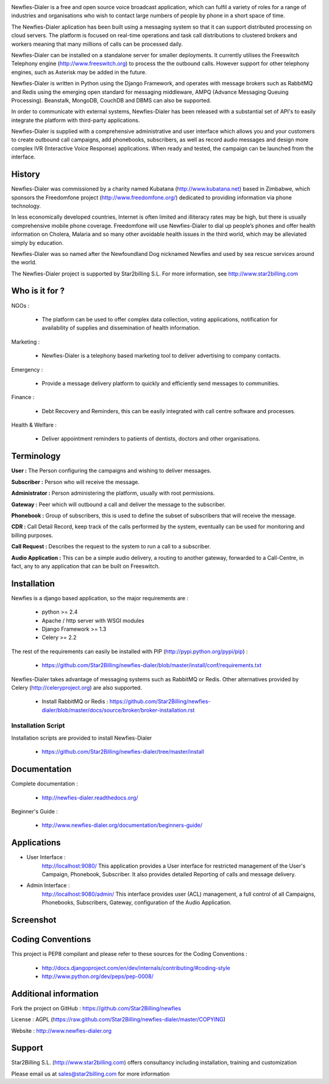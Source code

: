 .. image:: https://github.com/Star2Billing/newfies-dialer/raw/master/newfies/resources/images/newfies.png


Newfies-Dialer is a free and open source voice broadcast application, which
can fulfil a variety of roles for a range of industries and organisations who
wish to contact large numbers of people by phone in a short space of time.

The Newfies-Dialer aplication has been built using a messaging system so that
it can support distributed processing on cloud servers. The platform is
focused on real-time operations and task call distributions to clustered 
brokers and workers meaning that many millions of calls can be processed daily.

Newfies-Dialer can be installed on a standalone server for smaller deployments. 
It currently utilises the Freeswitch Telephony engine 
(http://www.freeswitch.org) to process the the outbound calls. However support
for other telephony engines, such as Asterisk may be added in the future.

Newfies-Dialer is written in Python using the Django Framework, and operates with
message brokers such as RabbitMQ and Redis using the emerging open standard
for messaging middleware, AMPQ (Advance Messaging Queuing Processing). 
Beanstalk, MongoDB, CouchDB and DBMS can also be supported.

In order to communicate with external systems, Newfies-Dialer has been 
released with a substantial set of API's to easily integrate the platform 
with third-party applications.

Newfies-Dialer is supplied with a comprehensive administrative and user 
interface which allows you and your customers to create outbound call 
campaigns, add phonebooks, subscribers, as well as record audio messages
and design more complex IVR (Interactive Voice Response) applications.
When ready and tested, the campaign can be launched from the interface.

History
-------
Newfies-Dialer was commissioned by a charity named Kubatana 
(http://www.kubatana.net) based in Zimbabwe, which sponsors the Freedomfone 
project (http://www.freedomfone.org/) dedicated to providing information via 
phone technology.

In less economically developed countries, Internet is often limited and 
illiteracy rates may be high, but there is usually comprehensive mobile 
phone coverage. Freedomfone will use Newfies-Dialer to dial up people’s 
phones and offer health information on Cholera, Malaria and so many 
other avoidable health issues in the third world, which may be 
alleviated simply by education. 

Newfies-Dialer was so named after the Newfoundland Dog nicknamed Newfies and
used by sea rescue services around the world.

The Newfies-Dialer project is supported by Star2billing S.L. 
For more information, see http://www.star2billing.com


Who is it for ?
---------------

NGOs :

    - The platform can be used to offer complex data collection, voting 
      applications, notification for availability of supplies and 
      dissemination of health information.

Marketing :

    - Newfies-Dialer is a telephony based marketing tool to deliver 
      advertising to company contacts.

Emergency :

    - Provide a message delivery platform to quickly and efficiently send 
      messages to communities.

Finance :    

    - Debt Recovery and Reminders, this can be easily integrated with call 
      centre software and processes. 

Health & Welfare :
    
    - Deliver appointment reminders to patients of dentists, doctors and 
      other organisations.


Terminology
-----------

**User :** The Person configuring the campaigns and wishing to deliver 
messages.

**Subscriber :** Person who will receive the message.

**Administrator :** Person administering the platform, usually with root 
permissions.

**Gateway :** Peer which will outbound a call and deliver the message to 
the subscriber.

**Phonebook :** Group of subscribers, this is used to define the subset of 
subscribers that will receive the message.

**CDR :** Call Detail Record, keep track of the calls performed by the 
system, eventually can be used for monitoring and billing purposes.

**Call Request :** Describes the request to the system to run a call to a 
subscriber.

**Audio Application :** This can be a simple audio delivery, a routing to 
another gateway, forwarded to a Call-Centre, in fact, any to any 
application that can be built on Freeswitch.


Installation
------------

Newfies is a django based application, so the major requirements are :

    - python >= 2.4
    - Apache / http server with WSGI modules
    - Django Framework >= 1.3
    - Celery >= 2.2
    
The rest of the requirements can easily be installed with PIP 
(http://pypi.python.org/pypi/pip) :

    - https://github.com/Star2Billing/newfies-dialer/blob/master/install/conf/requirements.txt


Newfies-Dialer takes advantage of messaging systems such as RabbitMQ or Redis. Other 
alternatives provided by Celery (http://celeryproject.org) are also supported.

    - Install RabbitMQ or Redis : https://github.com/Star2Billing/newfies-dialer/blob/master/docs/source/broker/broker-installation.rst


Installation Script
~~~~~~~~~~~~~~~~~~~

Installation scripts are provided to install Newfies-Dialer 

    - https://github.com/Star2Billing/newfies-dialer/tree/master/install
   

Documentation
-------------

Complete documentation :

    - http://newfies-dialer.readthedocs.org/

Beginner's Guide :

    - http://www.newfies-dialer.org/documentation/beginners-guide/


Applications
------------

* User Interface :
    http://localhost:9080/
    This application provides a User interface for restricted management of 
    the User's Campaign, Phonebook, Subscriber. It also provides detailed 
    Reporting of calls and message delivery.

* Admin Interface :
    http://localhost:9080/admin/
    This interface provides user (ACL) management, a full control of all 
    Campaigns, Phonebooks, Subscribers, Gateway, configuration of the 
    Audio Application.


Screenshot
----------


.. image:: https://github.com/Star2Billing/newfies-dialer/raw/master/docs/source/_static/images/admin_screenshot.png



Coding Conventions
------------------

This project is PEP8 compilant and please refer to these sources for the Coding 
Conventions :

    - http://docs.djangoproject.com/en/dev/internals/contributing/#coding-style

    - http://www.python.org/dev/peps/pep-0008/
    

Additional information
-----------------------

Fork the project on GitHub : https://github.com/Star2Billing/newfies

License : AGPL (https://raw.github.com/Star2Billing/newfies-dialer/master/COPYING)

Website : http://www.newfies-dialer.org


Support 
-------

Star2Billing S.L. (http://www.star2billing.com) offers consultancy including 
installation, training and customization 

Please email us at sales@star2billing.com for more information



